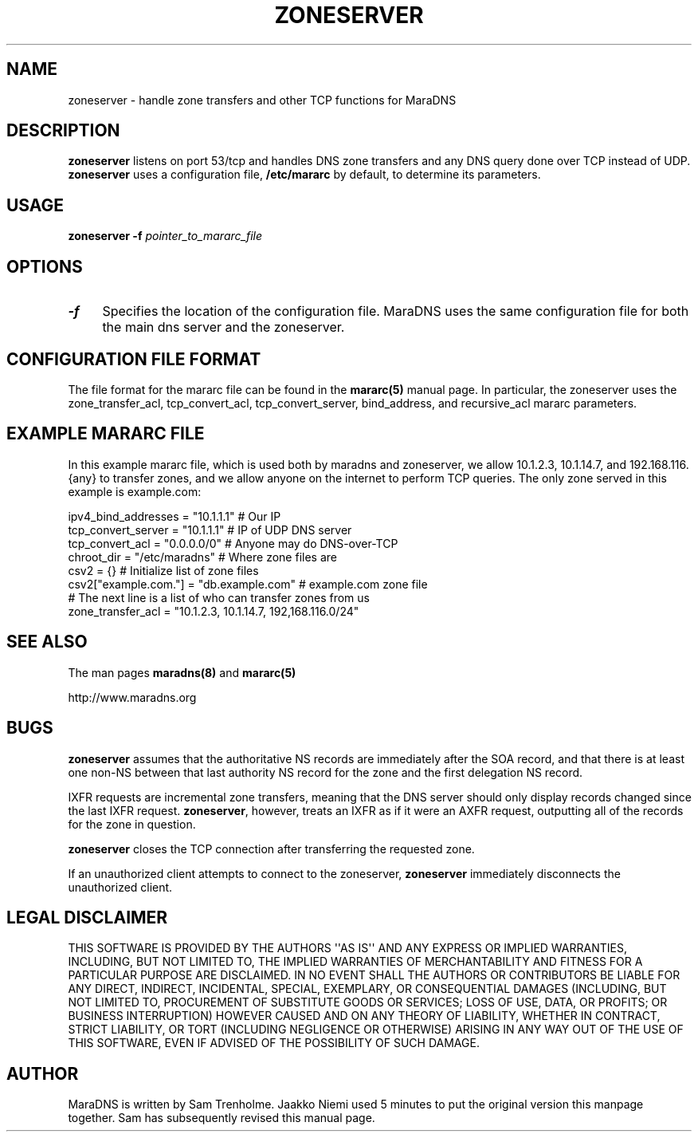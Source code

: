 .\" Do *not* edit this file; it was automatically generated by ej2man
.\" Look for a name.ej file with the same name as this filename
.\"
.\" Process this file with the following
.\" nroff -man -Tutf8 maradns.8 | tr '\020' ' '
.\"
.\" Last updated Wed Aug 29 11:30:04 2007
.\"
.TH ZONESERVER 8 "zoneserver" "October 2001" "zoneserver"
.\" We don't want hyphenation (it's too ugly)
.\" We also disable justification when using nroff
.\" Due to the way the -mandoc macro works, this needs to be placed
.\" after the .TH heading
.hy 0
.if n .na
.\"
.\" We need the following stuff so that we can have single quotes
.\" In both groff and other UNIX *roff processors
.if \n(.g .mso www.tmac
.ds aq \(aq
.if !\n(.g .if '\(aq'' .ds aq \'

.SH "NAME"
.PP
zoneserver \- handle zone transfers and other TCP functions for MaraDNS
.SH "DESCRIPTION"
.PP
.B "zoneserver"
listens on port 53/tcp and handles DNS zone transfers
and any DNS query done over TCP instead of UDP.
.B "zoneserver"
uses a configuration file,
.B "/etc/mararc"
by default, to determine its parameters.
.SH "USAGE"
.PP
.B zoneserver -f
.I pointer_to_mararc_file
.SH "OPTIONS"
.PP
.TP 4
.B -f
Specifies the location of the configuration file. MaraDNS uses the same
configuration file for both the main dns server and the zoneserver.
.PP
.SH "CONFIGURATION FILE FORMAT"
.PP
The file format for the mararc file can be found in the
.B "mararc(5)"
manual page. In particular, the zoneserver uses the
zone_transfer_acl, tcp_convert_acl, tcp_convert_server, bind_address,
and
recursive_acl mararc parameters.
.SH "EXAMPLE MARARC FILE"
.PP
In this example mararc file, which is used both by maradns and
zoneserver,
we allow 10.1.2.3, 10.1.14.7, and 192.168.116.{any} to transfer zones,
and
we allow anyone on the internet to perform TCP queries. The only zone
served in this example is example.com:

.nf
ipv4_bind_addresses = "10.1.1.1" # Our IP
tcp_convert_server = "10.1.1.1" # IP of UDP DNS server
tcp_convert_acl = "0.0.0.0/0" # Anyone may do DNS-over-TCP
chroot_dir = "/etc/maradns" # Where zone files are
csv2 = {} # Initialize list of zone files
csv2["example.com."] = "db.example.com" # example.com zone file
# The next line is a list of who can transfer zones from us
zone_transfer_acl = "10.1.2.3, 10.1.14.7, 192,168.116.0/24"
.fi

.SH "SEE ALSO"
.PP
The man pages
.B "maradns(8)"
and
.B "mararc(5)"
.PP
http://www.maradns.org
.SH "BUGS"
.PP
.B "zoneserver"
assumes that the authoritative NS records are immediately after the SOA
record, and that there is at least one non-NS between that last
authority
NS record for the zone and the first delegation NS record.
.PP
IXFR requests are incremental zone transfers, meaning that the DNS
server should only display records changed since the last IXFR request.
.BR "zoneserver" ","
however, treats an IXFR as if it were an AXFR request, outputting all
of
the records for the zone in question.
.PP
.B "zoneserver"
closes the TCP connection after transferring the requested zone.
.PP
If an unauthorized client attempts to connect to the zoneserver,
.B "zoneserver"
immediately disconnects the unauthorized client.
.SH "LEGAL DISCLAIMER"
.PP
THIS SOFTWARE IS PROVIDED BY THE AUTHORS \(aq\(aqAS IS\(aq\(aq AND ANY
EXPRESS
OR IMPLIED WARRANTIES, INCLUDING, BUT NOT LIMITED TO, THE IMPLIED
WARRANTIES OF MERCHANTABILITY AND FITNESS FOR A PARTICULAR PURPOSE
ARE DISCLAIMED. IN NO EVENT SHALL THE AUTHORS OR CONTRIBUTORS BE
LIABLE FOR ANY DIRECT, INDIRECT, INCIDENTAL, SPECIAL, EXEMPLARY, OR
CONSEQUENTIAL DAMAGES (INCLUDING, BUT NOT LIMITED TO, PROCUREMENT OF
SUBSTITUTE GOODS OR SERVICES; LOSS OF USE, DATA, OR PROFITS; OR
BUSINESS INTERRUPTION) HOWEVER CAUSED AND ON ANY THEORY OF LIABILITY,
WHETHER IN CONTRACT, STRICT LIABILITY, OR TORT (INCLUDING NEGLIGENCE
OR OTHERWISE) ARISING IN ANY WAY OUT OF THE USE OF THIS SOFTWARE,
EVEN IF ADVISED OF THE POSSIBILITY OF SUCH DAMAGE.
.SH "AUTHOR"
.PP
MaraDNS is written by Sam Trenholme. Jaakko Niemi used 5 minutes
to put the original version this manpage together.
Sam has subsequently revised this manual page.

